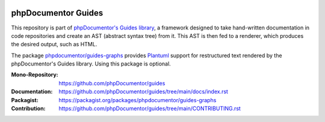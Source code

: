 
..  image:: http://poser.pugx.org/phpdocumentor/guides-graphs/require/php
    :alt: PHP Version Require
    :target: https://packagist.org/packages/phpdocumentor/guides-graphs

..  image:: http://poser.pugx.org/phpdocumentor/guides-graphs/v/stable
    :alt: Latest Stable Version
    :target: https://packagist.org/packages/phpdocumentor/guides-graphs

..  image:: http://poser.pugx.org/phpdocumentor/guides-graphs/v/unstable
    :alt: Latest Unstable Version
    :target: https://packagist.org/packages/phpdocumentor/guides-graphs

..  image:: https://poser.pugx.org/phpdocumentor/guides-graphs/d/total
    :alt: Total Downloads
    :target: https://packagist.org/packages/phpdocumentor/guides-graphs

..  image:: https://poser.pugx.org/phpdocumentor/guides-graphs/d/monthly
    :alt: Monthly Downloads
    :target: https://packagist.org/packages/phpdocumentor/guides-graphs

====================
phpDocumentor Guides
====================

This repository is part of `phpDocumentor's Guides library <https://github.com/phpDocumentor/guides>`__, a framework
designed to take hand-written documentation in code repositories and create an AST (abstract syntax tree) from it.
This AST is then fed to a renderer, which produces the desired output, such as HTML.

The package `phpdocumentor/guides-graphs <https://packagist.org/packages/phpdocumentor/guides-graphs>`__ provides
`Plantuml <https://github.com/plantuml/plantuml>`__ support for restructured text rendered by the phpDocumentor's
Guides library. Using this package is optional.

:Mono-Repository:   https://github.com/phpDocumentor/guides
:Documentation:     https://github.com/phpDocumentor/guides/tree/main/docs/index.rst
:Packagist:         https://packagist.org/packages/phpdocumentor/guides-graphs
:Contribution:      https://github.com/phpDocumentor/guides/tree/main/CONTRIBUTING.rst
